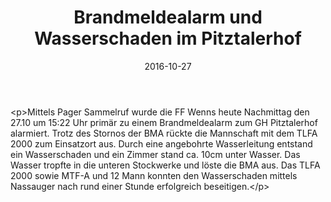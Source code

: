 #+TITLE: Brandmeldealarm und Wasserschaden im Pitztalerhof
#+DATE: 2016-10-27
#+FACEBOOK_URL: https://facebook.com/ffwenns/posts/1270120849729704

<p>Mittels Pager Sammelruf wurde die FF Wenns heute Nachmittag den 27.10 um 15:22 Uhr primär zu einem Brandmeldealarm zum GH Pitztalerhof alarmiert. Trotz des Stornos der BMA rückte die Mannschaft mit dem
TLFA 2000 zum Einsatzort aus. Durch eine angebohrte Wasserleitung entstand ein Wasserschaden und ein Zimmer stand ca. 10cm unter Wasser. Das Wasser tropfte in die unteren Stockwerke und löste die BMA aus. Das TLFA 2000 sowie MTF-A und 12 Mann konnten den Wasserschaden mittels Nassauger nach rund einer Stunde erfolgreich beseitigen.</p>
